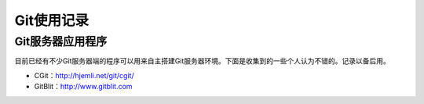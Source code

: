 ==========
Git使用记录
==========

Git服务器应用程序
================
目前已经有不少Git服务器端的程序可以用来自主搭建Git服务器环境。下面是收集到的一些个人认为不错的。记录以备后用。

* CGit：http://hjemli.net/git/cgit/
* GitBlit：http://www.gitblit.com